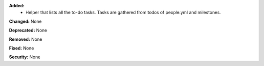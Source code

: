 **Added:**
 * Helper that lists all the to-do tasks. Tasks are gathered from todos of people.yml and milestones.

**Changed:** None

**Deprecated:** None

**Removed:** None

**Fixed:** None

**Security:** None